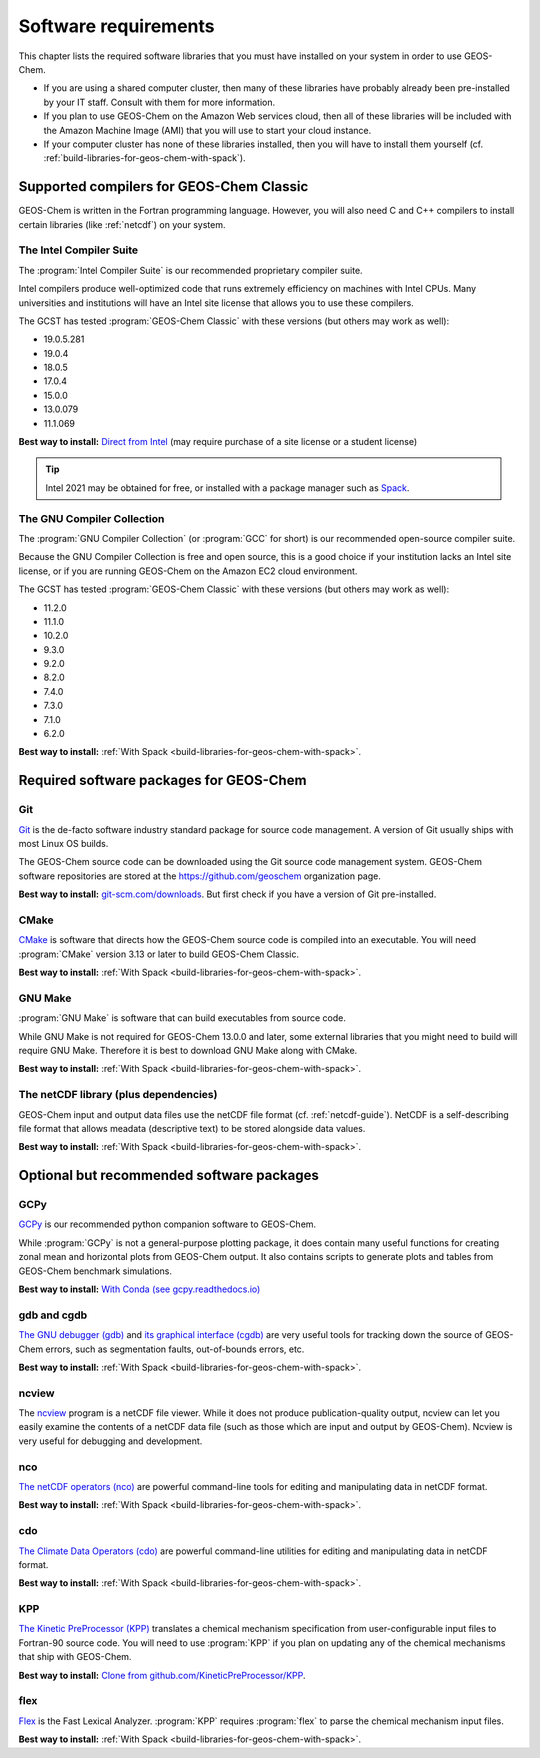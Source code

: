 .. _software-requirements:

#####################
Software requirements
#####################

This chapter lists the required software libraries that you must have installed on your system in order to use GEOS-Chem.

- If you are using a shared computer cluster, then many of these
  libraries have probably already been pre-installed by your IT
  staff.  Consult with them for more information.

- If you plan to use GEOS-Chem on the Amazon Web services cloud, then
  all of these libraries will be included with the Amazon Machine
  Image (AMI) that you will use to start your cloud instance.

- If your computer cluster has none of these libraries installed, then
  you will have to install them yourself
  (cf. :ref:`build-libraries-for-geos-chem-with-spack`).

.. _supported-compilers-for-GEOS-Chem-Classic:

=========================================
Supported compilers for GEOS-Chem Classic
=========================================

GEOS-Chem is written in the Fortran programming language. However, you
will also need C and C++ compilers to install certain libraries (like
:ref:`netcdf`) on your system.

.. _ifort-req:

The Intel Compiler Suite
------------------------
The :program:`Intel Compiler Suite` is our recommended proprietary
compiler suite.

Intel compilers produce well-optimized code that runs extremely
efficiency on machines with Intel CPUs. Many universities and
institutions will have an Intel site license that allows you to use
these compilers.

The GCST has tested :program:`GEOS-Chem Classic` with these versions
(but others may work as well):

- 19.0.5.281
- 19.0.4
- 18.0.5
- 17.0.4
- 15.0.0
- 13.0.079
- 11.1.069

**Best way to install:**  `Direct from Intel
<https://software.intel.com/content/www/us/en/develop/tools/oneapi/components/fortran-compiler.html>`_
(may require purchase of a site license or a student license)

.. tip::

   Intel 2021 may be obtained for free, or installed with a
   package manager such as `Spack <https://spack.readthedocs.io>`_.

.. _gcc-req:

The GNU Compiler Collection
---------------------------
The :program:`GNU Compiler Collection` (or :program:`GCC` for short)
is our recommended open-source compiler suite.

Because the GNU Compiler Collection is free and open source, this is a
good choice if your institution lacks an Intel site license, or if you
are running GEOS-Chem on the Amazon EC2 cloud environment.

The GCST has tested :program:`GEOS-Chem Classic` with these versions
(but others may work as well):

- 11.2.0
- 11.1.0
- 10.2.0
- 9.3.0
- 9.2.0
- 8.2.0
- 7.4.0
- 7.3.0
- 7.1.0
- 6.2.0

**Best way to install:**  :ref:`With Spack
<build-libraries-for-geos-chem-with-spack>`.

.. _required-software-packages-for-geos-chem:

========================================
Required software packages for GEOS-Chem
========================================

.. _git-req:

Git
---
`Git <https://git-scm.com>`_ is the de-facto software industry
standard package for source code management. A version of Git usually
ships with most Linux OS builds.

The GEOS-Chem source code can be downloaded using the Git source code
management system. GEOS-Chem software repositories are stored at the
`https://github.com/geoschem <https://github.com/geoschem>`_
organization page.

**Best way to install:** `git-scm.com/downloads
<https://git-scm.com/downloads>`_.  But first check if you have a version of
Git pre-installed.

.. _cmake-req:

CMake
-----
`CMake <https://cmake.org/>`_ is software that directs how the
GEOS-Chem source code is compiled into an executable.  You will need
:program:`CMake` version 3.13 or later to build GEOS-Chem Classic.

**Best way to install:**  :ref:`With Spack
<build-libraries-for-geos-chem-with-spack>`.

.. _gnu-make-req:

GNU Make
--------
:program:`GNU Make` is software that can build executables from source
code.

While GNU Make is not required for GEOS-Chem 13.0.0 and later, some
external libraries that you might need to build will require GNU
Make. Therefore it is best to download GNU Make along with CMake.

**Best way to install:**  :ref:`With Spack
<build-libraries-for-geos-chem-with-spack>`.

.. _netcdf-req:

The netCDF library (plus dependencies)
--------------------------------------

GEOS-Chem input and output data files use the netCDF file format
(cf. :ref:`netcdf-guide`). NetCDF is a self-describing file format
that allows meadata (descriptive text) to be stored alongside data
values.

**Best way to install:**  :ref:`With Spack
<build-libraries-for-geos-chem-with-spack>`.

.. _optional-but-recommended-software-packages:

==========================================
Optional but recommended software packages
==========================================

.. _gcpy-req:

GCPy
----

`GCPy <https://gcpy.readthedocs.io>`_ is our recommended python
companion software to GEOS-Chem.

While :program:`GCPy` is not a general-purpose plotting package, it
does contain many useful functions for creating zonal mean and
horizontal plots from GEOS-Chem output. It also contains scripts to
generate plots and tables from GEOS-Chem benchmark simulations.

**Best way to install:**
`With Conda (see gcpy.readthedocs.io) <https://gcpy.readthedocs.io/en/stable/Getting-Started-with-GCPy.html>`__

.. _gdb-req:

gdb and cgdb
------------
`The GNU debugger (gdb) <https://gnu.org/software/GDB>`_  and `its
graphical interface (cgdb) <https://cgdb.github.io/>`_ are very useful
tools for tracking down the source of GEOS-Chem errors, such
as segmentation faults, out-of-bounds errors, etc.

**Best way to install:**  :ref:`With Spack
<build-libraries-for-geos-chem-with-spack>`.

.. _ncview-req:

ncview
------
The `ncview <http://meteora.ucsd.edu/~pierce/ncview_home_page.html>`_
program is a netCDF file viewer. While it does not produce
publication-quality output, ncview can let you easily examine the
contents of a netCDF data file (such as those which are input and
output by GEOS-Chem). Ncview is very useful for debugging and development.

.. _nco-req:

nco
---
`The netCDF operators (nco)
<http://meteora.ucsd.edu/~pierce/ncview_home_page.html>`_ are
powerful command-line tools for editing and manipulating data in
netCDF format.

**Best way to install:**  :ref:`With Spack
<build-libraries-for-geos-chem-with-spack>`.

.. _cdo-req:

cdo
---
`The Climate Data Operators (cdo)
<https://code.mpimet.mpg.de/projects/cdo/l>`_ are powerful
command-line utilities for editing and manipulating data in netCDF
format.

**Best way to install:** :ref:`With Spack
<build-libraries-for-geos-chem-with-spack>`.

.. _kpp-req:

KPP
---
`The Kinetic PreProcessor (KPP) <https://kpp.readthedocs.io>`_
translates a chemical mechanism specification from user-configurable
input files to Fortran-90 source code.  You will need to use
:program:`KPP` if you plan on updating any of the chemical mechanisms
that ship with GEOS-Chem.

**Best way to install:**  `Clone from github.com/KineticPreProcessor/KPP
<https://github.com/KineticPreProcessor/KPP>`_.

.. _flex-req:

flex
----
`Flex <https://github.com/westes/flex>`_ is the Fast Lexical
Analyzer. :program:`KPP` requires :program:`flex` to parse the
chemical mechanism input files.

**Best way to install:** :ref:`With Spack
<build-libraries-for-geos-chem-with-spack>`.
